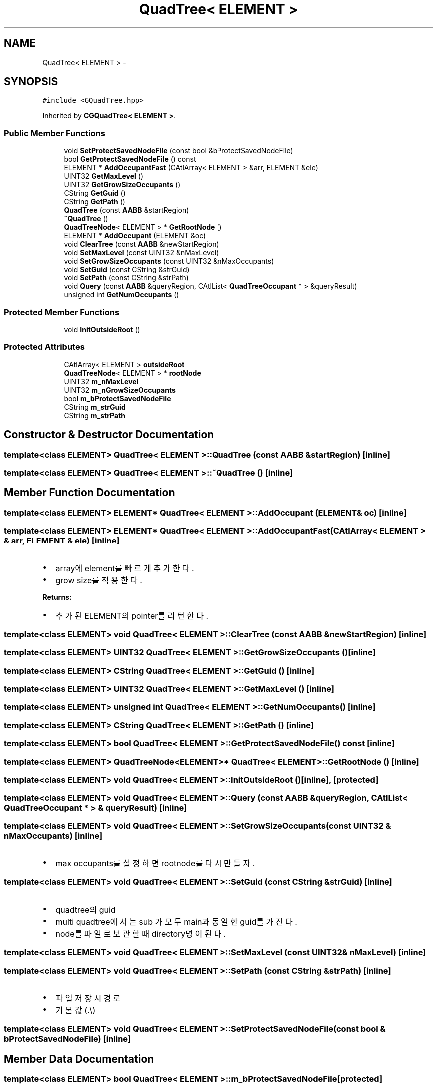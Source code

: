 .TH "QuadTree< ELEMENT >" 3 "Sat Dec 26 2015" "Version v0.1" "GEngine" \" -*- nroff -*-
.ad l
.nh
.SH NAME
QuadTree< ELEMENT > \- 
.SH SYNOPSIS
.br
.PP
.PP
\fC#include <GQuadTree\&.hpp>\fP
.PP
Inherited by \fBCGQuadTree< ELEMENT >\fP\&.
.SS "Public Member Functions"

.in +1c
.ti -1c
.RI "void \fBSetProtectSavedNodeFile\fP (const bool &bProtectSavedNodeFile)"
.br
.ti -1c
.RI "bool \fBGetProtectSavedNodeFile\fP () const "
.br
.ti -1c
.RI "ELEMENT * \fBAddOccupantFast\fP (CAtlArray< ELEMENT > &arr, ELEMENT &ele)"
.br
.ti -1c
.RI "UINT32 \fBGetMaxLevel\fP ()"
.br
.ti -1c
.RI "UINT32 \fBGetGrowSizeOccupants\fP ()"
.br
.ti -1c
.RI "CString \fBGetGuid\fP ()"
.br
.ti -1c
.RI "CString \fBGetPath\fP ()"
.br
.ti -1c
.RI "\fBQuadTree\fP (const \fBAABB\fP &startRegion)"
.br
.ti -1c
.RI "\fB~QuadTree\fP ()"
.br
.ti -1c
.RI "\fBQuadTreeNode\fP< ELEMENT > * \fBGetRootNode\fP ()"
.br
.ti -1c
.RI "ELEMENT * \fBAddOccupant\fP (ELEMENT &oc)"
.br
.ti -1c
.RI "void \fBClearTree\fP (const \fBAABB\fP &newStartRegion)"
.br
.ti -1c
.RI "void \fBSetMaxLevel\fP (const UINT32 &nMaxLevel)"
.br
.ti -1c
.RI "void \fBSetGrowSizeOccupants\fP (const UINT32 &nMaxOccupants)"
.br
.ti -1c
.RI "void \fBSetGuid\fP (const CString &strGuid)"
.br
.ti -1c
.RI "void \fBSetPath\fP (const CString &strPath)"
.br
.ti -1c
.RI "void \fBQuery\fP (const \fBAABB\fP &queryRegion, CAtlList< \fBQuadTreeOccupant\fP * > &queryResult)"
.br
.ti -1c
.RI "unsigned int \fBGetNumOccupants\fP ()"
.br
.in -1c
.SS "Protected Member Functions"

.in +1c
.ti -1c
.RI "void \fBInitOutsideRoot\fP ()"
.br
.in -1c
.SS "Protected Attributes"

.in +1c
.ti -1c
.RI "CAtlArray< ELEMENT > \fBoutsideRoot\fP"
.br
.ti -1c
.RI "\fBQuadTreeNode\fP< ELEMENT > * \fBrootNode\fP"
.br
.ti -1c
.RI "UINT32 \fBm_nMaxLevel\fP"
.br
.ti -1c
.RI "UINT32 \fBm_nGrowSizeOccupants\fP"
.br
.ti -1c
.RI "bool \fBm_bProtectSavedNodeFile\fP"
.br
.ti -1c
.RI "CString \fBm_strGuid\fP"
.br
.ti -1c
.RI "CString \fBm_strPath\fP"
.br
.in -1c
.SH "Constructor & Destructor Documentation"
.PP 
.SS "template<class ELEMENT> \fBQuadTree\fP< ELEMENT >::\fBQuadTree\fP (const \fBAABB\fP & startRegion)\fC [inline]\fP"

.SS "template<class ELEMENT> \fBQuadTree\fP< ELEMENT >::~\fBQuadTree\fP ()\fC [inline]\fP"

.SH "Member Function Documentation"
.PP 
.SS "template<class ELEMENT> ELEMENT* \fBQuadTree\fP< ELEMENT >::AddOccupant (ELEMENT & oc)\fC [inline]\fP"

.SS "template<class ELEMENT> ELEMENT* \fBQuadTree\fP< ELEMENT >::AddOccupantFast (CAtlArray< ELEMENT > & arr, ELEMENT & ele)\fC [inline]\fP"

.IP "\(bu" 2
array에 element를 빠르게 추가한다\&.
.IP "\(bu" 2
grow size를 적용한다\&. 
.PP
\fBReturns:\fP
.RS 4

.RE
.PP

.IP "\(bu" 2
추가된 ELEMENT의 pointer를 리턴한다\&. 
.PP

.SS "template<class ELEMENT> void \fBQuadTree\fP< ELEMENT >::ClearTree (const \fBAABB\fP & newStartRegion)\fC [inline]\fP"

.SS "template<class ELEMENT> UINT32 \fBQuadTree\fP< ELEMENT >::GetGrowSizeOccupants ()\fC [inline]\fP"

.SS "template<class ELEMENT> CString \fBQuadTree\fP< ELEMENT >::GetGuid ()\fC [inline]\fP"

.SS "template<class ELEMENT> UINT32 \fBQuadTree\fP< ELEMENT >::GetMaxLevel ()\fC [inline]\fP"

.SS "template<class ELEMENT> unsigned int \fBQuadTree\fP< ELEMENT >::GetNumOccupants ()\fC [inline]\fP"

.SS "template<class ELEMENT> CString \fBQuadTree\fP< ELEMENT >::GetPath ()\fC [inline]\fP"

.SS "template<class ELEMENT> bool \fBQuadTree\fP< ELEMENT >::GetProtectSavedNodeFile () const\fC [inline]\fP"

.SS "template<class ELEMENT> \fBQuadTreeNode\fP<ELEMENT>* \fBQuadTree\fP< ELEMENT >::GetRootNode ()\fC [inline]\fP"

.SS "template<class ELEMENT> void \fBQuadTree\fP< ELEMENT >::InitOutsideRoot ()\fC [inline]\fP, \fC [protected]\fP"

.SS "template<class ELEMENT> void \fBQuadTree\fP< ELEMENT >::Query (const \fBAABB\fP & queryRegion, CAtlList< \fBQuadTreeOccupant\fP * > & queryResult)\fC [inline]\fP"

.SS "template<class ELEMENT> void \fBQuadTree\fP< ELEMENT >::SetGrowSizeOccupants (const UINT32 & nMaxOccupants)\fC [inline]\fP"

.IP "\(bu" 2
max occupants를 설정하면 rootnode를 다시 만들자\&. 
.PP

.SS "template<class ELEMENT> void \fBQuadTree\fP< ELEMENT >::SetGuid (const CString & strGuid)\fC [inline]\fP"

.IP "\(bu" 2
quadtree의 guid
.IP "\(bu" 2
multi quadtree에서는 sub 가 모두 main과 동일한 guid를 가진다\&.
.IP "\(bu" 2
node를 파일로 보관할때 directory명이 된다\&. 
.PP

.SS "template<class ELEMENT> void \fBQuadTree\fP< ELEMENT >::SetMaxLevel (const UINT32 & nMaxLevel)\fC [inline]\fP"

.SS "template<class ELEMENT> void \fBQuadTree\fP< ELEMENT >::SetPath (const CString & strPath)\fC [inline]\fP"

.IP "\(bu" 2
파일저장시 경로
.IP "\(bu" 2
기본값(\&.\\) 
.PP

.SS "template<class ELEMENT> void \fBQuadTree\fP< ELEMENT >::SetProtectSavedNodeFile (const bool & bProtectSavedNodeFile)\fC [inline]\fP"

.SH "Member Data Documentation"
.PP 
.SS "template<class ELEMENT> bool \fBQuadTree\fP< ELEMENT >::m_bProtectSavedNodeFile\fC [protected]\fP"

.SS "template<class ELEMENT> UINT32 \fBQuadTree\fP< ELEMENT >::m_nGrowSizeOccupants\fC [protected]\fP"

.SS "template<class ELEMENT> UINT32 \fBQuadTree\fP< ELEMENT >::m_nMaxLevel\fC [protected]\fP"

.SS "template<class ELEMENT> CString \fBQuadTree\fP< ELEMENT >::m_strGuid\fC [protected]\fP"

.SS "template<class ELEMENT> CString \fBQuadTree\fP< ELEMENT >::m_strPath\fC [protected]\fP"

.SS "template<class ELEMENT> CAtlArray<ELEMENT> \fBQuadTree\fP< ELEMENT >::outsideRoot\fC [protected]\fP"

.SS "template<class ELEMENT> \fBQuadTreeNode\fP<ELEMENT>* \fBQuadTree\fP< ELEMENT >::rootNode\fC [protected]\fP"


.SH "Author"
.PP 
Generated automatically by Doxygen for GEngine from the source code\&.
